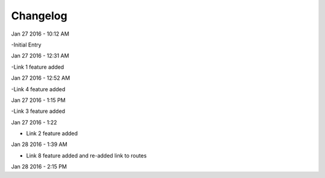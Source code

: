 ***************
Changelog
***************
Jan 27 2016 - 10:12 AM

-Initial Entry

Jan 27 2016 - 12:31 AM

-Link 1 feature added

Jan 27 2016 - 12:52 AM

-Link 4 feature added


Jan 27 2016 - 1:15 PM

-Link 3 feature added

Jan 27 2016 - 1:22

- Link 2 feature added

Jan 28 2016 - 1:39 AM

- Link 8 feature added and re-added link to routes

Jan 28 2016 - 2:15 PM

